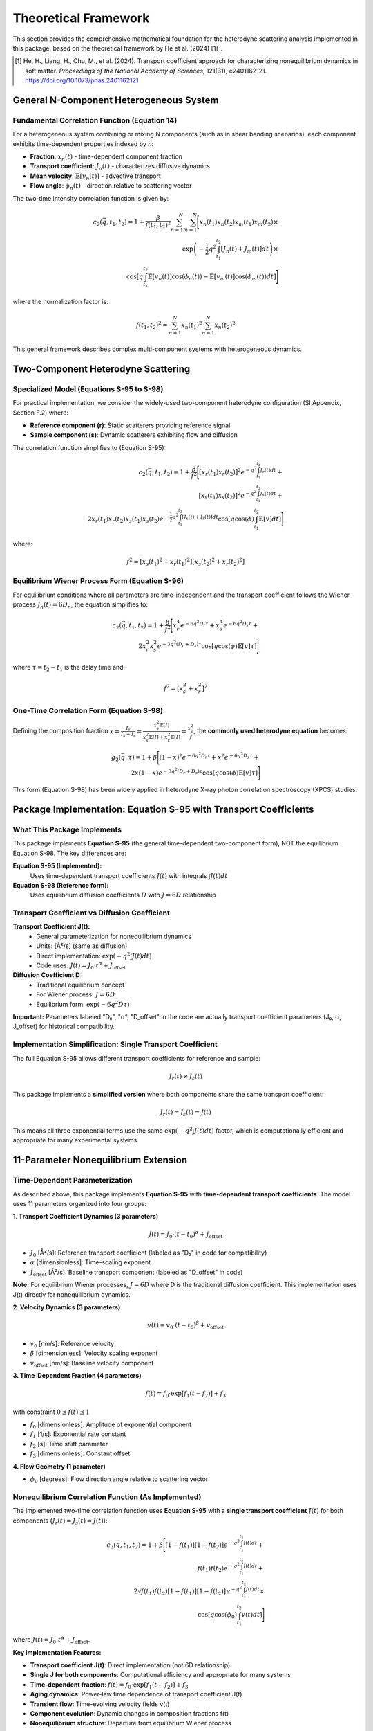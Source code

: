 Theoretical Framework
=====================

This section provides the comprehensive mathematical foundation for the heterodyne scattering analysis
implemented in this package, based on the theoretical framework by He et al. (2024) [1]_.

.. [1] He, H., Liang, H., Chu, M., et al. (2024). Transport coefficient approach for characterizing
   nonequilibrium dynamics in soft matter. *Proceedings of the National Academy of Sciences*,
   121(31), e2401162121. https://doi.org/10.1073/pnas.2401162121

General N-Component Heterogeneous System
-----------------------------------------

Fundamental Correlation Function (Equation 14)
~~~~~~~~~~~~~~~~~~~~~~~~~~~~~~~~~~~~~~~~~~~~~~~

For a heterogeneous system combining or mixing N components (such as in shear banding scenarios),
each component exhibits time-dependent properties indexed by *n*:

* **Fraction**: :math:`x_n(t)` - time-dependent component fraction
* **Transport coefficient**: :math:`J_n(t)` - characterizes diffusive dynamics
* **Mean velocity**: :math:`\mathbb{E}[v_n(t)]` - advective transport
* **Flow angle**: :math:`\phi_n(t)` - direction relative to scattering vector

The two-time intensity correlation function is given by:

.. math::

   c_2(\vec{q}, t_1, t_2) = 1 + \frac{\beta}{f(t_1,t_2)^2} \sum_{n=1}^{N} \sum_{m=1}^{N} \Bigg[
   x_n(t_1)x_n(t_2)x_m(t_1)x_m(t_2) \times \\
   \exp\left(-\frac{1}{2}q^2 \int_{t_1}^{t_2} [J_n(t)+J_m(t)] dt\right) \times \\
   \cos\left[q \int_{t_1}^{t_2} \mathbb{E}[v_n(t)]\cos(\phi_n(t)) - \mathbb{E}[v_m(t)]\cos(\phi_m(t)) dt\right]
   \Bigg]

where the normalization factor is:

.. math::

   f(t_1,t_2)^2 = \sum_{n=1}^{N} x_n(t_1)^2 \sum_{n=1}^{N} x_n(t_2)^2

This general framework describes complex multi-component systems with heterogeneous dynamics.

Two-Component Heterodyne Scattering
------------------------------------

Specialized Model (Equations S-95 to S-98)
~~~~~~~~~~~~~~~~~~~~~~~~~~~~~~~~~~~~~~~~~~~

For practical implementation, we consider the widely-used two-component heterodyne configuration
(SI Appendix, Section F.2) where:

* **Reference component (r)**: Static scatterers providing reference signal
* **Sample component (s)**: Dynamic scatterers exhibiting flow and diffusion

The correlation function simplifies to (Equation S-95):

.. math::

   c_2(\vec{q}, t_1, t_2) = 1 + \frac{\beta}{f^2} \Bigg[
   [x_r(t_1)x_r(t_2)]^2 e^{-q^2 \int_{t_1}^{t_2} J_r(t) dt} + \\
   [x_s(t_1)x_s(t_2)]^2 e^{-q^2 \int_{t_1}^{t_2} J_s(t) dt} + \\
   2x_r(t_1)x_r(t_2)x_s(t_1)x_s(t_2)e^{-\frac{1}{2}q^2 \int_{t_1}^{t_2} [J_s(t)+J_r(t)] dt}
   \cos\left[q \cos(\phi) \int_{t_1}^{t_2} \mathbb{E}[v] dt\right]
   \Bigg]

where:

.. math::

   f^2 = [x_s(t_1)^2 + x_r(t_1)^2][x_s(t_2)^2 + x_r(t_2)^2]

Equilibrium Wiener Process Form (Equation S-96)
~~~~~~~~~~~~~~~~~~~~~~~~~~~~~~~~~~~~~~~~~~~~~~~~

For equilibrium conditions where all parameters are time-independent and the transport coefficient
follows the Wiener process :math:`J_n(t) = 6D_n`, the equation simplifies to:

.. math::

   c_2(\vec{q}, t_1, t_2) = 1 + \frac{\beta}{f^2} \Bigg[
   x_r^4 e^{-6q^2 D_r \tau} + x_s^4 e^{-6q^2 D_s \tau} + \\
   2x_r^2 x_s^2 e^{-3q^2(D_r+D_s)\tau} \cos[q \cos(\phi)\mathbb{E}[v]\tau]
   \Bigg]

where :math:`\tau = t_2 - t_1` is the delay time and:

.. math::

   f^2 = [x_s^2 + x_r^2]^2

One-Time Correlation Form (Equation S-98)
~~~~~~~~~~~~~~~~~~~~~~~~~~~~~~~~~~~~~~~~~~

Defining the composition fraction :math:`x = \frac{I_s}{I_s + I_r} = \frac{x_s^2 \mathbb{E}[I]}{x_s^2\mathbb{E}[I] + x_r^2\mathbb{E}[I]} = \frac{x_s^2}{f}`,
the **commonly used heterodyne equation** becomes:

.. math::

   g_2(\vec{q}, \tau) = 1 + \beta \Bigg[
   (1-x)^2 e^{-6q^2 D_r \tau} + x^2 e^{-6q^2 D_s \tau} + \\
   2x(1-x)e^{-3q^2(D_r+D_s)\tau} \cos[q \cos(\phi)\mathbb{E}[v]\tau]
   \Bigg]

This form (Equation S-98) has been widely applied in heterodyne X-ray photon correlation spectroscopy (XPCS) studies.

Package Implementation: Equation S-95 with Transport Coefficients
-------------------------------------------------------------------

What This Package Implements
~~~~~~~~~~~~~~~~~~~~~~~~~~~~~

This package implements **Equation S-95** (the general time-dependent two-component form), NOT the equilibrium
Equation S-98. The key differences are:

**Equation S-95 (Implemented):**
   Uses time-dependent transport coefficients :math:`J(t)` with integrals :math:`\int J(t) dt`

**Equation S-98 (Reference form):**
   Uses equilibrium diffusion coefficients :math:`D` with :math:`J = 6D` relationship

Transport Coefficient vs Diffusion Coefficient
~~~~~~~~~~~~~~~~~~~~~~~~~~~~~~~~~~~~~~~~~~~~~~~

**Transport Coefficient J(t):**
   - General parameterization for nonequilibrium dynamics
   - Units: [Å²/s] (same as diffusion)
   - Direct implementation: :math:`\exp(-q^2 \int J(t) dt)`
   - Code uses: :math:`J(t) = J_0 \cdot t^\alpha + J_{\text{offset}}`

**Diffusion Coefficient D:**
   - Traditional equilibrium concept
   - For Wiener process: :math:`J = 6D`
   - Equilibrium form: :math:`\exp(-6q^2 D \tau)`

**Important:** Parameters labeled "D₀", "α", "D_offset" in the code are actually transport coefficient
parameters (J₀, α, J_offset) for historical compatibility.

Implementation Simplification: Single Transport Coefficient
~~~~~~~~~~~~~~~~~~~~~~~~~~~~~~~~~~~~~~~~~~~~~~~~~~~~~~~~~~~~

The full Equation S-95 allows different transport coefficients for reference and sample:

.. math::

   J_r(t) \neq J_s(t)

This package implements a **simplified version** where both components share the same transport coefficient:

.. math::

   J_r(t) = J_s(t) = J(t)

This means all three exponential terms use the same :math:`\exp(-q^2 \int J(t) dt)` factor,
which is computationally efficient and appropriate for many experimental systems.

11-Parameter Nonequilibrium Extension
--------------------------------------

Time-Dependent Parameterization
~~~~~~~~~~~~~~~~~~~~~~~~~~~~~~~~

As described above, this package implements **Equation S-95** with **time-dependent transport coefficients**.
The model uses 11 parameters organized into four groups:

**1. Transport Coefficient Dynamics (3 parameters)**

.. math::

   J(t) = J_0 \cdot (t-t_0)^{\alpha} + J_{\text{offset}}

* :math:`J_0` [Å²/s]: Reference transport coefficient (labeled as "D₀" in code for compatibility)
* :math:`\alpha` [dimensionless]: Time-scaling exponent
* :math:`J_{\text{offset}}` [Å²/s]: Baseline transport component (labeled as "D_offset" in code)

**Note:** For equilibrium Wiener processes, :math:`J = 6D` where D is the traditional diffusion coefficient.
This implementation uses J(t) directly for nonequilibrium dynamics.

**2. Velocity Dynamics (3 parameters)**

.. math::

   v(t) = v_0 \cdot (t-t_0)^{\beta} + v_{\text{offset}}

* :math:`v_0` [nm/s]: Reference velocity
* :math:`\beta` [dimensionless]: Velocity scaling exponent
* :math:`v_{\text{offset}}` [nm/s]: Baseline velocity component

**3. Time-Dependent Fraction (4 parameters)**

.. math::

   f(t) = f_0 \cdot \exp[f_1(t - f_2)] + f_3

with constraint :math:`0 \leq f(t) \leq 1`

* :math:`f_0` [dimensionless]: Amplitude of exponential component
* :math:`f_1` [1/s]: Exponential rate constant
* :math:`f_2` [s]: Time shift parameter
* :math:`f_3` [dimensionless]: Constant offset

**4. Flow Geometry (1 parameter)**

* :math:`\phi_0` [degrees]: Flow direction angle relative to scattering vector

Nonequilibrium Correlation Function (As Implemented)
~~~~~~~~~~~~~~~~~~~~~~~~~~~~~~~~~~~~~~~~~~~~~~~~~~~~~

The implemented two-time correlation function uses **Equation S-95** with a **single transport coefficient**
:math:`J(t)` for both components (:math:`J_r(t) = J_s(t) = J(t)`):

.. math::

   c_2(\vec{q}, t_1, t_2) = 1 + \beta \Bigg[
   [1-f(t_1)][1-f(t_2)] e^{-q^2 \int_{t_1}^{t_2} J(t) dt} + \\
   f(t_1)f(t_2) e^{-q^2 \int_{t_1}^{t_2} J(t) dt} + \\
   2\sqrt{f(t_1)f(t_2)[1-f(t_1)][1-f(t_2)]} e^{-q^2 \int_{t_1}^{t_2} J(t) dt} \times \\
   \cos\left[q \cos(\phi_0) \int_{t_1}^{t_2} v(t) dt\right]
   \Bigg]

where :math:`J(t) = J_0 \cdot t^\alpha + J_{\text{offset}}`.

**Key Implementation Features:**

* **Transport coefficient J(t)**: Direct implementation (not 6D relationship)
* **Single J for both components**: Computational efficiency and appropriate for many systems
* **Time-dependent fraction**: :math:`f(t) = f_0 \cdot \exp[f_1(t - f_2)] + f_3`
* **Aging dynamics**: Power-law time dependence of transport coefficient J(t)
* **Transient flow**: Time-evolving velocity fields v(t)
* **Component evolution**: Dynamic changes in composition fractions f(t)
* **Nonequilibrium structure**: Departure from equilibrium Wiener process

Physical Interpretation
------------------------

Transport Coefficient Approach
~~~~~~~~~~~~~~~~~~~~~~~~~~~~~~~

The transport coefficient :math:`J(t)` generalizes the diffusion coefficient to nonequilibrium
conditions. For standard Brownian motion, :math:`J(t) = 6D`, but under nonequilibrium conditions
(aging, yielding, shear banding), :math:`J(t)` can exhibit complex time dependence.

**Key Features:**

* **Aging systems**: :math:`\alpha < 0` indicates slowing dynamics (approaching glass transition)
* **Rejuvenation**: :math:`\alpha > 0` indicates accelerating dynamics (shear rejuvenation)
* **Steady state**: :math:`\alpha = 0` recovers time-independent diffusion

Component Mixing Dynamics
~~~~~~~~~~~~~~~~~~~~~~~~~~

The time-dependent fraction :math:`f(t)` describes the evolution of the intensity ratio between
reference and sample components:

* **Shear banding**: Rapid changes in :math:`f(t)` indicate band formation/destruction
* **Steady shear**: Constant :math:`f(t)` indicates stable two-phase flow
* **Yielding transition**: Monotonic change in :math:`f(t)` tracks yield dynamics

Flow Orientation
~~~~~~~~~~~~~~~~

The angle :math:`\phi_0` characterizes the flow direction relative to the scattering geometry:

* :math:`\phi_0 = 0°`: Flow parallel to scattering vector (maximum Doppler effect)
* :math:`\phi_0 = 90°`: Flow perpendicular to scattering vector (no advective contribution)

Scattering Geometry
-------------------

Wavevector Definition
~~~~~~~~~~~~~~~~~~~~~

The scattering wavevector magnitude is:

.. math::

   q = \frac{4\pi}{\lambda} \sin\left(\frac{\theta}{2}\right)

where :math:`\lambda` is the X-ray wavelength and :math:`\theta` is the scattering angle.

Multi-Angle Analysis
~~~~~~~~~~~~~~~~~~~~~

The correlation function is measured at multiple scattering angles :math:`\phi_i` to capture
the angular dependence of the dynamics. This enables:

* **Flow characterization**: Extracting velocity magnitude and direction
* **Anisotropy quantification**: Measuring directional variations in dynamics
* **Component separation**: Distinguishing reference and sample contributions

Optimization Framework
----------------------

Parameter Estimation
~~~~~~~~~~~~~~~~~~~~

Optimal parameters are determined by minimizing the chi-squared objective:

.. math::

   \chi^2(\boldsymbol{\theta}) = \sum_{i,j} \frac{[c_2^{\text{exp}}(\phi_i, t_j) - c_2^{\text{model}}(\phi_i, t_j; \boldsymbol{\theta})]^2}{\sigma_{ij}^2}

where:

* :math:`\boldsymbol{\theta}` = [D₀, α, D_offset, v₀, β, v_offset, f₀, f₁, f₂, f₃, φ₀] is the 11-parameter vector
* :math:`c_2^{\text{exp}}` is experimental data
* :math:`c_2^{\text{model}}` is the theoretical prediction
* :math:`\sigma_{ij}` is measurement uncertainty

Classical Optimization Methods
~~~~~~~~~~~~~~~~~~~~~~~~~~~~~~~

The package implements multiple optimization algorithms:

* **Nelder-Mead**: Derivative-free simplex method for robust convergence
* **L-BFGS-B**: Quasi-Newton method with box constraints for efficiency
* **Basin-hopping**: Global optimization to avoid local minima
* **Differential Evolution**: Evolutionary algorithm for complex landscapes

Robust Optimization
~~~~~~~~~~~~~~~~~~~

For noisy experimental data, robust methods provide stability:

**Distributionally Robust Optimization (DRO)**

.. math::

   \min_{\boldsymbol{\theta}} \max_{\mathbb{P} \in \mathcal{U}} \mathbb{E}_{\mathbb{P}}[\chi^2(\boldsymbol{\theta}, \boldsymbol{\xi})]

where :math:`\mathcal{U}` is a Wasserstein uncertainty set.

**Scenario-Based Robust Optimization**

.. math::

   \min_{\boldsymbol{\theta}} \max_{s \in S} \chi^2(\boldsymbol{\theta}, \boldsymbol{\xi}_s)

using bootstrap-generated scenarios :math:`S`.

Physical Constraints
~~~~~~~~~~~~~~~~~~~~

Optimization is subject to physical constraints:

* **Positivity**: :math:`D_0 > 0`, :math:`f_0 \geq 0`
* **Fraction bounds**: :math:`0 \leq f(t) \leq 1` for all :math:`t`
* **Angular range**: :math:`0° \leq \phi_0 < 360°`
* **Scaling bounds**: :math:`-2 \leq \alpha, \beta \leq 2` for physical time dependence

Numerical Implementation
------------------------

Computational Kernels
~~~~~~~~~~~~~~~~~~~~~

The package uses JIT-compiled Numba kernels for performance:

**1. Integral Computation**

.. code-block:: python

   @numba.jit(nopython=True, fastmath=True)
   def compute_transport_integral(t1, t2, D0, alpha, D_offset):
       """Compute ∫[t1 to t2] D(t) dt analytically."""
       return D0/(1+alpha) * (t2**(1+alpha) - t1**(1+alpha)) + D_offset*(t2-t1)

**2. Correlation Function**

.. code-block:: python

   @numba.jit(nopython=True, parallel=True)
   def compute_heterodyne_correlation(time_grid, phi_angles, params):
       """Vectorized heterodyne correlation computation."""
       # Parallel evaluation over angles and time points
       return c2_matrix

**3. Chi-Squared Objective**

.. code-block:: python

   @numba.jit(nopython=True)
   def chi_squared_objective(params, experimental_data, phi_angles, time_grid):
       """Fast chi-squared evaluation for optimization."""
       # Optimized residual calculation
       return chi_squared

Performance Optimizations
~~~~~~~~~~~~~~~~~~~~~~~~~

* **Vectorization**: SIMD operations for array computations
* **Memory layout**: Contiguous arrays for cache efficiency
* **Parallel execution**: Multi-threaded angle evaluations
* **Smart caching**: Precomputed matrices for repeated calculations

Error Analysis
--------------

Parameter Uncertainties
~~~~~~~~~~~~~~~~~~~~~~~

Confidence intervals computed from the Hessian matrix:

.. math::

   \boldsymbol{\theta}_{\text{CI}} = \boldsymbol{\theta}_{\text{opt}} \pm t_{\alpha/2} \sqrt{\text{diag}(\mathbf{H}^{-1})}

where :math:`\mathbf{H}` is the Hessian at the optimum.

Goodness of Fit
~~~~~~~~~~~~~~~

Reduced chi-squared assesses fit quality:

.. math::

   \chi^2_{\text{red}} = \frac{\chi^2}{N - p}

where :math:`N` is the number of data points and :math:`p = 11` is the number of parameters.

Residual Analysis
~~~~~~~~~~~~~~~~~

Normalized residuals identify systematic deviations:

.. math::

   r_{ij} = \frac{c_2^{\text{exp}}(\phi_i, t_j) - c_2^{\text{model}}(\phi_i, t_j)}{\sigma_{ij}}

Well-distributed residuals (:math:`|r_{ij}| < 3`) indicate good model fit.

Validation Protocols
--------------------

Cross-Validation
~~~~~~~~~~~~~~~~

* **K-fold validation**: Assess parameter stability across data subsets
* **Leave-one-out**: Validate with small datasets

Bootstrap Analysis
~~~~~~~~~~~~~~~~~~

* **Non-parametric bootstrap**: Quantify parameter uncertainties
* **Parametric bootstrap**: Test model assumptions

Sensitivity Analysis
~~~~~~~~~~~~~~~~~~~~

* **Parameter perturbation**: Measure response to small changes
* **Robustness testing**: Evaluate stability against noise levels

References
----------

.. [1] He, H., Liang, H., Chu, M., et al. (2024). Transport coefficient approach for characterizing
   nonequilibrium dynamics in soft matter. *Proceedings of the National Academy of Sciences*,
   121(31), e2401162121. https://doi.org/10.1073/pnas.2401162121

See :doc:`publications` for additional references and applications.
